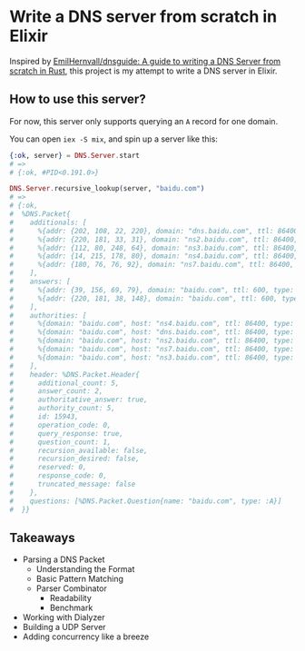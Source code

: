 * Write a DNS server from scratch in Elixir

Inspired by [[https://github.com/EmilHernvall/dnsguide][EmilHernvall/dnsguide: A guide to writing a DNS Server from scratch in Rust]], this project is my attempt to write a DNS server in Elixir.

** How to use this server?
For now, this server only supports querying an ~A~ record for one domain.

You can open ~iex -S mix~, and spin up a server like this:

#+begin_src elixir
  {:ok, server} = DNS.Server.start
  # =>
  # {:ok, #PID<0.191.0>}

  DNS.Server.recursive_lookup(server, "baidu.com")
  # =>
  # {:ok,
  #  %DNS.Packet{
  #    additionals: [
  #      %{addr: {202, 108, 22, 220}, domain: "dns.baidu.com", ttl: 86400, type: :A},
  #      %{addr: {220, 181, 33, 31}, domain: "ns2.baidu.com", ttl: 86400, type: :A},
  #      %{addr: {112, 80, 248, 64}, domain: "ns3.baidu.com", ttl: 86400, type: :A},
  #      %{addr: {14, 215, 178, 80}, domain: "ns4.baidu.com", ttl: 86400, type: :A},
  #      %{addr: {180, 76, 76, 92}, domain: "ns7.baidu.com", ttl: 86400, type: :A}
  #    ],
  #    answers: [
  #      %{addr: {39, 156, 69, 79}, domain: "baidu.com", ttl: 600, type: :A},
  #      %{addr: {220, 181, 38, 148}, domain: "baidu.com", ttl: 600, type: :A}
  #    ],
  #    authorities: [
  #      %{domain: "baidu.com", host: "ns4.baidu.com", ttl: 86400, type: :NS},
  #      %{domain: "baidu.com", host: "dns.baidu.com", ttl: 86400, type: :NS},
  #      %{domain: "baidu.com", host: "ns2.baidu.com", ttl: 86400, type: :NS},
  #      %{domain: "baidu.com", host: "ns7.baidu.com", ttl: 86400, type: :NS},
  #      %{domain: "baidu.com", host: "ns3.baidu.com", ttl: 86400, type: :NS}
  #    ],
  #    header: %DNS.Packet.Header{
  #      additional_count: 5,
  #      answer_count: 2,
  #      authoritative_answer: true,
  #      authority_count: 5,
  #      id: 15943,
  #      operation_code: 0,
  #      query_response: true,
  #      question_count: 1,
  #      recursion_available: false,
  #      recursion_desired: false,
  #      reserved: 0,
  #      response_code: 0,
  #      truncated_message: false
  #    },
  #    questions: [%DNS.Packet.Question{name: "baidu.com", type: :A}]
  #  }}
#+end_src
** Takeaways
- Parsing a DNS Packet
  + Understanding the Format
  + Basic Pattern Matching
  + Parser Combinator
    * Readability
    * Benchmark
- Working with Dialyzer
- Building a UDP Server
- Adding concurrency like a breeze
